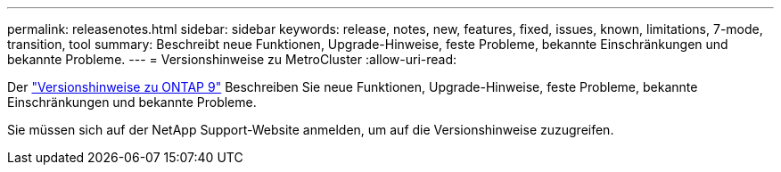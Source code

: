 ---
permalink: releasenotes.html 
sidebar: sidebar 
keywords: release, notes, new, features, fixed, issues, known, limitations, 7-mode, transition, tool 
summary: Beschreibt neue Funktionen, Upgrade-Hinweise, feste Probleme, bekannte Einschränkungen und bekannte Probleme. 
---
= Versionshinweise zu MetroCluster
:allow-uri-read: 


Der https://library.netapp.com/ecm/ecm_download_file/ECMLP2492508["Versionshinweise zu ONTAP 9"^] Beschreiben Sie neue Funktionen, Upgrade-Hinweise, feste Probleme, bekannte Einschränkungen und bekannte Probleme.

Sie müssen sich auf der NetApp Support-Website anmelden, um auf die Versionshinweise zuzugreifen.
